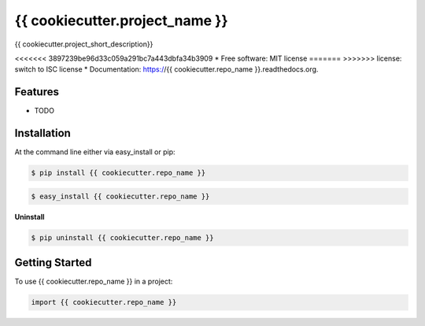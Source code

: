 ===============================
{{ cookiecutter.project_name }}
===============================

.. image:: https://pypip.in/status/{{ cookiecutter.repo_name }}/badge.svg
    :target: https://pypi.python.org/pypi/{{ cookiecutter.repo_name }}/
    :alt: Development Status

.. image:: https://travis-ci.org/{{ cookiecutter.github_username }}/{{ cookiecutter.repo_name }}.svg?branch=develop
    :target: https://travis-ci.org/{{ cookiecutter.github_username }}/{{ cookiecutter.repo_name }}?branch=develop
    :alt: Build Status

.. image:: https://pypip.in/version/{{ cookiecutter.repo_name }}/badge.svg
    :target: https://pypi.python.org/pypi/{{ cookiecutter.repo_name }}
    :alt: Latest Version

.. image:: https://coveralls.io/repos/{{ cookiecutter.github_username }}/{{ cookiecutter.repo_name }}/badge.svg?branch=develop
    :target: https://coveralls.io/r/{{ cookiecutter.github_username }}/{{ cookiecutter.repo_name }}?branch=develop
    :alt: Coverage Status

.. image:: https://readthedocs.org/projects/{{ cookiecutter.repo_name }}/badge/?version=develop
    :target: https://readthedocs.org/projects/{{ cookiecutter.repo_name }}/?badge=develop
    :alt: Documentation Status



{{ cookiecutter.project_short_description}}

<<<<<<< 3897239be96d33c059a291bc7a443dbfa34b3909
* Free software: MIT license
=======
>>>>>>> license: switch to ISC license
* Documentation: https://{{ cookiecutter.repo_name }}.readthedocs.org.

Features
--------

* TODO

Installation
------------

At the command line either via easy_install or pip:

.. code-block:: shell

    $ pip install {{ cookiecutter.repo_name }}

.. code-block:: shell

    $ easy_install {{ cookiecutter.repo_name }}

**Uninstall**

.. code-block:: shell

    $ pip uninstall {{ cookiecutter.repo_name }}


Getting Started
---------------
To use {{ cookiecutter.repo_name }} in a project:

.. code-block:: python

    import {{ cookiecutter.repo_name }}

